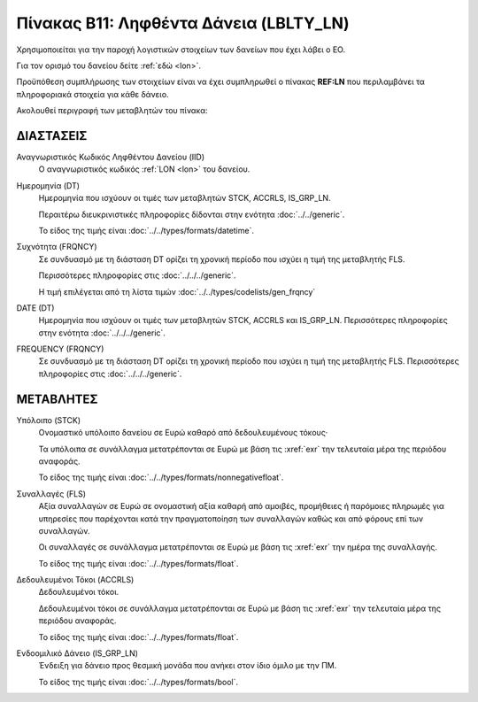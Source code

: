 
Πίνακας Β11: Ληφθέντα Δάνεια (LBLTY_LN)
=======================================
Χρησιμοποιείται για την παροχή λογιστικών στοιχείων των δανείων που έχει λάβει
ο ΕΟ.

Για τον ορισμό του δανείου δείτε :ref:`εδώ <lon>`.

Προϋπόθεση συμπλήρωσης των στοιχείων είναι να έχει συμπληρωθεί ο πίνακας **REF:LN** που περιλαμβάνει τα πληροφοριακά στοιχεία για κάθε δάνειο.

Ακολουθεί περιγραφή των μεταβλητών του πίνακα:

ΔΙΑΣΤΑΣΕΙΣ
----------
Αναγνωριστικός Κωδικός Ληφθέντου Δανείου (IID)
    Ο αναγνωριστικός κωδικός :ref:`LON <lon>` του δανείου.  
    
Ημερομηνία (DT)
    Ημερομηνία που ισχύουν οι τιμές των μεταβλητών STCK, ACCRLS, IS_GRP_LN.

    Περαιτέρω διευκρινιστικές πληροφορίες δίδονται στην ενότητα :doc:`../../generic`.

    Το είδος της τιμής είναι :doc:`../../types/formats/datetime`.

Συχνότητα (FRQNCY)
    Σε συνδυασμό με τη διάσταση DT ορίζει τη χρονική περίοδο που ισχύει η τιμή της μεταβλητής FLS. 

    Περισσότερες πληροφορίες στις :doc:`../../../generic`.

    Η τιμή επιλέγεται από τη λίστα τιμών :doc:`../../types/codelists/gen_frqncy`

DATE (DT)
    Ημερομηνία που ισχύουν οι τιμές των μεταβλητών STCK, ACCRLS και IS_GRP_LN.  Περισσότερες πληροφορίες στην ενότητα :doc:`../../../generic`.

FREQUENCY (FRQNCY)
    Σε συνδυασμό με τη διάσταση DT ορίζει τη χρονική περίοδο που ισχύει η τιμή της μεταβλητής FLS.  Περισσότερες πληροφορίες στις :doc:`../../../generic`.


ΜΕΤΑΒΛΗΤΕΣ
----------

Υπόλοιπο (STCK)
    Ονομαστικό υπόλοιπο δανείου σε Ευρώ καθαρό από δεδουλευμένους τόκους·

    Τα υπόλοιπα σε συνάλλαγμα μετατρέπονται σε Ευρώ με βάση
    τις :xref:`exr` την τελευταία μέρα της περιόδου αναφοράς. 

    Το είδος της τιμής είναι :doc:`../../types/formats/nonnegativefloat`.

Συναλλαγές (FLS)
    Αξία συναλλαγών σε Ευρώ σε ονομαστική αξία καθαρή από αμοιβές, προμήθειες ή
    παρόμοιες πληρωμές για υπηρεσίες που παρέχονται κατά την πραγματοποίηση των
    συναλλαγών καθώς και από φόρους επί των συναλλαγών.

    Οι συναλλαγές σε συνάλλαγμα μετατρέπονται σε Ευρώ με βάση τις :xref:`exr`
    την ημέρα της συναλλαγής.

    Το είδος της τιμής είναι :doc:`../../types/formats/float`.

Δεδουλευμένοι Τόκοι (ACCRLS)
    Δεδουλευμένοι τόκοι.

    Δεδουλευμένοι τόκοι σε συνάλλαγμα μετατρέπονται σε Ευρώ με βάση
    τις :xref:`exr` την τελευταία μέρα της περιόδου αναφοράς. 

    Το είδος της τιμής είναι :doc:`../../types/formats/float`.  

Ενδοομιλικό Δάνειο (IS_GRP_LN)
    Ένδειξη για δάνειο προς θεσμική μονάδα που ανήκει στον ίδιο όμιλο με την ΠΜ.

    Το είδος της τιμής είναι :doc:`../../types/formats/bool`.  
